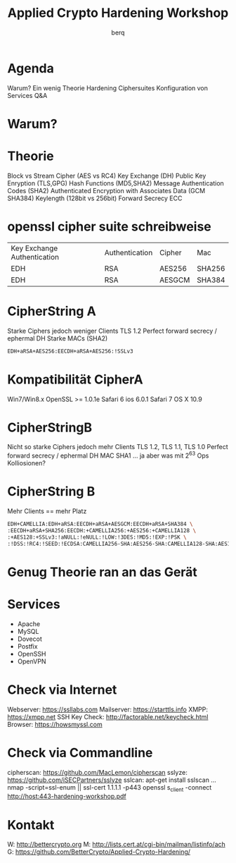 #+startup: beamer
#+LaTeX_CLASS: beamer
#+LaTeX_CLASS_OPTIONS: [presentation]
#+BEAMER_THEME: Malmoe [height=24pt]
#+BEAMER_COLOR_THEME: seahorse
#+OPTIONS: H:2
#+COLUMNS: %50ITEM %10BEAMER_env(Env) %10BEAMER_act(Act) %4BEAMER_col(Col) %8BEAMER_opt(Opt)
#+PROPERTY: BEAMER_col_ALL 0.1 0.2 0.3 0.4 0.5 0.6 0.7 0.8 0.9 0.0 :ETC

#+LaTeX_HEADER: \usepackage[scaled=0.9]{helvet}\usepackage{courier}\renewcommand{\labelitemi}{}

#+TITLE: Applied Crypto Hardening Workshop
#+Author: berq
#+DATE:

* Agenda
Warum?
Ein wenig Theorie 
Hardening Ciphersuites
Konfiguration von Services
Q&A

* Warum?

* Theorie
Block vs Stream Cipher (AES vs RC4)
Key Exchange (DH)
Public Key Enryption (TLS,GPG)
Hash Functions (MD5,SHA2)
Message Authentication Codes (SHA2)
Authenticated Encryption with Associates Data (GCM SHA384)
Keylength (128bit vs 256bit)
Forward Secrecy 
ECC

* openssl cipher suite schreibweise
| Key Exchange Authentication | Authentication | Cipher | Mac    |
| EDH                         | RSA            | AES256 | SHA256 |
| EDH                         | RSA            | AESGCM | SHA384 |

* CipherString A
Starke Ciphers jedoch weniger Clients
TLS 1.2
Perfect forward secrecy / ephermal DH
Starke MACs (SHA2)
#+BEGIN_SRC bash
EDH+aRSA+AES256:EECDH+aRSA+AES256:!SSLv3
#+END_SRC

* Kompatibilität CipherA
Win7/Win8.x
OpenSSL >= 1.0.1e
Safari 6 ios 6.0.1
Safari 7 OS X 10.9


* CipherStringB
Nicht so starke Ciphers jedoch mehr Clients
TLS 1.2, TLS 1.1, TLS 1.0
Perfect forward secrecy / ephermal DH
MAC SHA1 ... ja aber was mit 2^63 Ops Kolliosionen?


* CipherString B
Mehr Clients == mehr Platz
#+BEGIN_SRC bash
EDH+CAMELLIA:EDH+aRSA:EECDH+aRSA+AESGCM:EECDH+aRSA+SHA384 \
:EECDH+aRSA+SHA256:EECDH:+CAMELLIA256:+AES256:+CAMELLIA128 \
:+AES128:+SSLv3:!aNULL:!eNULL:!LOW:!3DES:!MD5:!EXP:!PSK \
:!DSS:!RC4:!SEED:!ECDSA:CAMELLIA256-SHA:AES256-SHA:CAMELLIA128-SHA:AES128-SHA
#+END_SRC

* Genug Theorie ran an das Gerät

* Services
- Apache
- MySQL
- Dovecot
- Postfix
- OpenSSH
- OpenVPN

* Check via Internet
Webserver:     https://ssllabs.com
Mailserver:    https://starttls.info
XMPP:          https://xmpp.net
SSH Key Check: http://factorable.net/keycheck.html
Browser:       https://howsmyssl.com

* Check via Commandline
cipherscan: https://github.com/MacLemon/cipherscan
sslyze:     https://github.com/iSECPartners/sslyze
sslcan:     apt-get install sslscan
...
nmap -script=ssl-enum || ssl-cert 1.1.1.1 -p443
openssl s_client -connect http://host:443-hardening-workshop.pdf

* Kontakt
W: http://bettercrypto.org
M: http://lists.cert.at/cgi-bin/mailman/listinfo/ach
G: https://github.com/BetterCrypto/Applied-Crypto-Hardening/


